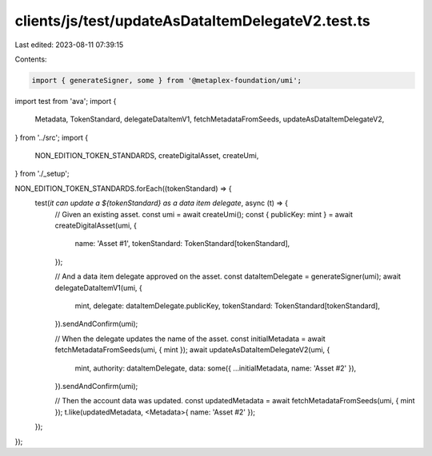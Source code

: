 clients/js/test/updateAsDataItemDelegateV2.test.ts
==================================================

Last edited: 2023-08-11 07:39:15

Contents:

.. code-block:: ts

    import { generateSigner, some } from '@metaplex-foundation/umi';
import test from 'ava';
import {
  Metadata,
  TokenStandard,
  delegateDataItemV1,
  fetchMetadataFromSeeds,
  updateAsDataItemDelegateV2,
} from '../src';
import {
  NON_EDITION_TOKEN_STANDARDS,
  createDigitalAsset,
  createUmi,
} from './_setup';

NON_EDITION_TOKEN_STANDARDS.forEach((tokenStandard) => {
  test(`it can update a ${tokenStandard} as a data item delegate`, async (t) => {
    // Given an existing asset.
    const umi = await createUmi();
    const { publicKey: mint } = await createDigitalAsset(umi, {
      name: 'Asset #1',
      tokenStandard: TokenStandard[tokenStandard],
    });

    // And a data item delegate approved on the asset.
    const dataItemDelegate = generateSigner(umi);
    await delegateDataItemV1(umi, {
      mint,
      delegate: dataItemDelegate.publicKey,
      tokenStandard: TokenStandard[tokenStandard],
    }).sendAndConfirm(umi);

    // When the delegate updates the name of the asset.
    const initialMetadata = await fetchMetadataFromSeeds(umi, { mint });
    await updateAsDataItemDelegateV2(umi, {
      mint,
      authority: dataItemDelegate,
      data: some({ ...initialMetadata, name: 'Asset #2' }),
    }).sendAndConfirm(umi);

    // Then the account data was updated.
    const updatedMetadata = await fetchMetadataFromSeeds(umi, { mint });
    t.like(updatedMetadata, <Metadata>{ name: 'Asset #2' });
  });
});


